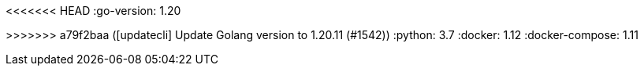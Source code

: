 // doc-branch can be: master, 8.1, 8.2, etc.
:doc-branch: master
<<<<<<< HEAD
:go-version: 1.20
=======
:go-version: 1.20.11
>>>>>>> a79f2baa ([updatecli] Update Golang version to 1.20.11 (#1542))
:python: 3.7
:docker: 1.12
:docker-compose: 1.11
